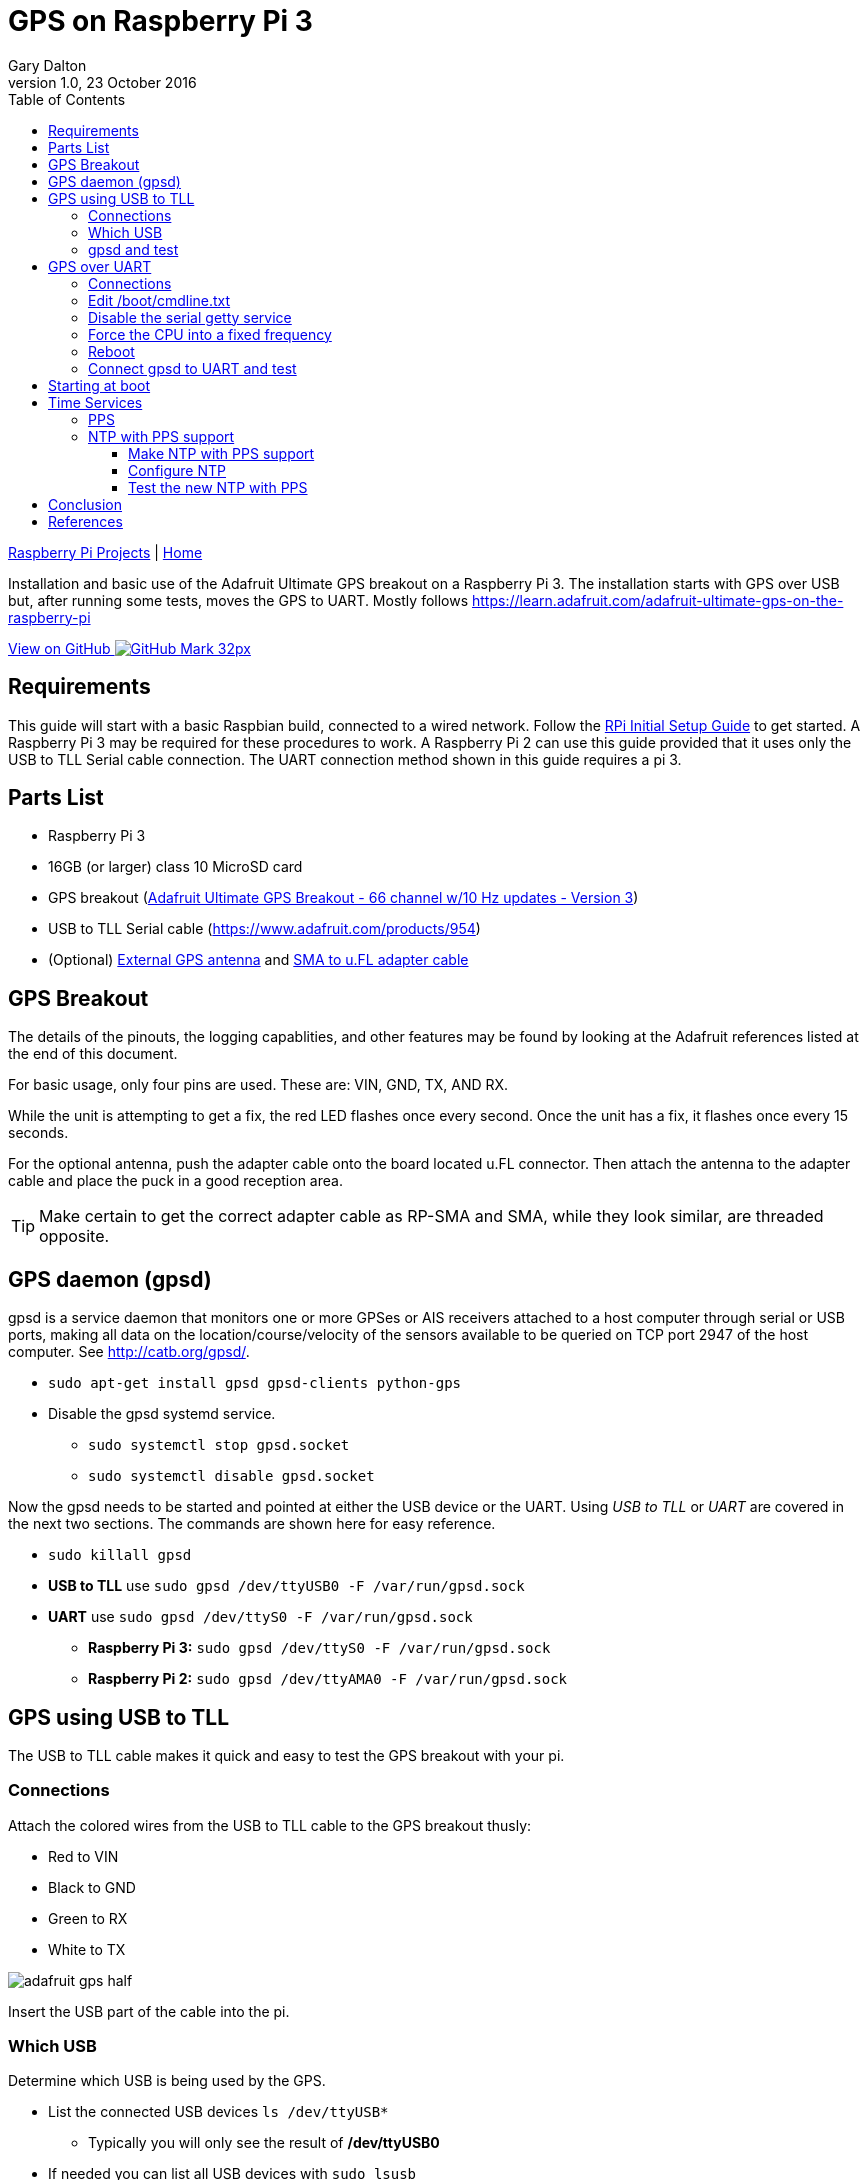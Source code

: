 = GPS on Raspberry Pi 3
:subtitle: Installing GPS on RPi3
:author: Gary Dalton
:revnumber: 1.0
:revdate: 23 October 2016
:license: Creative Commons BY-SA
:homepage: https://gary-dalton.github.io/
:githubuser: gary-dalton
:githubrepo: RaspberryPi-projects
:githubbranch: gh-pages
:description: Installation and basic use of the Adafruit Ultimate GPS breakout on a Raspberry Pi 3. The installation starts with GPS over USB but, after running some tests, moves the GPS to UART. Mostly follows https://learn.adafruit.com/adafruit-ultimate-gps-on-the-raspberry-pi
:css: stylesheets/stylesheet.css
:cli: asciidoctor -a stylesheet=github.css -a stylesdir=stylesheets rpi3_gps.adoc
:keywords: gps, uart, installation, adafruit, raspberrypi, guide, ntp, pps, time, gpsd, uart
:linkcss:
:icons: font
:toc: left
:toclevels: 4
:source-highlighter: coderay

link:index.html[Raspberry Pi Projects] | https://gary-dalton.github.io/[Home]

{description}

https://github.com/{githubuser}/{githubrepo}/tree/{githubbranch}[View on GitHub image:images/GitHub-Mark-32px.png[]]

== Requirements

This guide will start with a basic Raspbian build, connected to a wired network. Follow the link:rpi_initial_setup.html[RPi Initial Setup Guide] to get started. A Raspberry Pi 3 may be required for these procedures to work. A Raspberry Pi 2 can use this guide provided that it uses only the USB to TLL Serial cable connection. The UART connection method shown in this guide requires a pi 3.

== Parts List

* Raspberry Pi 3
* 16GB (or larger) class 10 MicroSD card
* GPS breakout (https://www.adafruit.com/product/746[Adafruit Ultimate GPS Breakout - 66 channel w/10 Hz updates - Version 3])
* USB to TLL Serial cable (https://www.adafruit.com/products/954)
* (Optional) https://www.adafruit.com/products/960[External GPS antenna] and https://www.adafruit.com/products/851[SMA to u.FL adapter cable]

== GPS Breakout

The details of the pinouts, the logging capablities, and other features may be found by looking at the Adafruit references listed at the end of this document.

For basic usage, only four pins are used. These are: VIN, GND, TX, AND RX.

While the unit is attempting to get a fix, the red LED flashes once every second. Once the unit has a fix, it flashes once every 15 seconds.

For the optional antenna, push the adapter cable onto the board located u.FL connector. Then attach the antenna to the adapter cable and place the puck in a good reception area.

TIP: Make certain to get the correct adapter cable as RP-SMA and SMA, while they look similar, are threaded opposite.

== GPS daemon (gpsd)

gpsd is a service daemon that monitors one or more GPSes or AIS receivers attached to a host computer through serial or USB ports, making all data on the location/course/velocity of the sensors available to be queried on TCP port 2947 of the host computer. See http://catb.org/gpsd/.

* `sudo apt-get install gpsd gpsd-clients python-gps`
* Disable the gpsd systemd service.
** `sudo systemctl stop gpsd.socket`
** `sudo systemctl disable gpsd.socket`

Now the gpsd needs to be started and pointed at either the USB device or the UART. Using _USB to TLL_ or _UART_ are covered in the next two sections. The commands are shown here for easy reference.

* `sudo killall gpsd`
* *USB to TLL* use `sudo gpsd /dev/ttyUSB0 -F /var/run/gpsd.sock`
* *UART* use `sudo gpsd /dev/ttyS0 -F /var/run/gpsd.sock`
** *Raspberry Pi 3:* `sudo gpsd /dev/ttyS0 -F /var/run/gpsd.sock`
** *Raspberry Pi 2:* `sudo gpsd /dev/ttyAMA0 -F /var/run/gpsd.sock`

== GPS using USB to TLL

The USB to TLL cable makes it quick and easy to test the GPS breakout with your pi.

=== Connections

Attach the colored wires from the USB to TLL cable to the GPS breakout thusly:

* Red to VIN
* Black to GND
* Green to RX
* White to TX

image:images/adafruit_gps_half.jpg[]

Insert the USB part of the cable into the pi.

=== Which USB

Determine which USB is being used by the GPS.

* List the connected USB devices `ls /dev/ttyUSB*`
** Typically you will only see the result of */dev/ttyUSB0*
* If needed you can list all USB devices with `sudo lsusb`

=== gpsd and test

Point gpsd to the USB device.

* `sudo killall gpsd`
* `sudo gpsd /dev/ttyUSB0 -F /var/run/gpsd.sock`
* Test with `cgps`

TIP: Before testing with cgps, it is good for the unit to have a location fix.


== GPS over UART

=== Connections

Connect wires from the GPS breakout to the pi, either directly or via a breadboard.

* VIN to GPIO 5V pin 04
* GND to GPIO GND pin 06
* RX to GPIO TXD0 pin 08
* TX to GPIO RXD0 pin 10

_Optional_

* FIX to GPIO 17 pin 11 (to output fix signal, same as LED)
* PPS to GPIO 27 pin 13 (to output timing PPS, for accurate clock)
* EN to GPIO 22 pin 15 (to turn off GPS)

image:images/pi_gpio_1-18.jpg[]


=== Edit /boot/cmdline.txt

* `sudo mv /boot/cmdline.txt /boot/cmdline.txt.orig`
* `sudo nano /boot/cmdline.txt` add the line:
** `dwc_otg.lpm_enable=0 console=tty1 root=/dev/mmcblk0p2 rootfstype=ext4 elevator=deadline rootwait`

=== Disable the serial getty service

IMPORTANT: The Raspberry Pi 3 uses a different tty device name than the Raspberry Pi 1 or 2. Version 3 uses ttyS0 while versions 1 and 2 use AMA0. The next few sections use the device named ttyS0; if your are not using a Pi3, then change the device name as needed.

* `sudo systemctl stop serial-getty@ttyS0.service`
* `sudo systemctl disable serial-getty@ttyS0.service`

=== Force the CPU into a fixed frequency

WARNING: Not for Raspberry Pi 1 or 2.

* `sudo nano /boot/config.txt`
** At bottom add `enable_uart=1`

=== Reboot

* Reboot, `sudo reboot now`

=== Connect gpsd to UART and test

* `sudo killall gpsd`
* *Raspberry Pi 3:* `sudo gpsd /dev/ttyS0 -F /var/run/gpsd.sock`
* *Raspberry Pi 2:* `sudo gpsd /dev/ttyAMA0 -F /var/run/gpsd.sock`
* Test with `cgps`

TIP: Before testing with cgps, it is good for the unit to have a location fix.

== Starting at boot

NOTE: For UART connection only.

* `sudo killall gpsd`
* `sudo nano /etc/default/gpsd`

----
# change the options.
START_DAEMON="true"
DEVICES="/dev/ttyS0"
GPSD_OPTIONS="-n"
# -n  : don't wait for client connects to poll GPS
#     : needed for proper time service polling
----

* `sudo systemctl enable gpsd.socket`
* `sudo systemctl start gpsd.socket`
* `sudo reboot now`
* Test with cgps

== Time Services

=== PPS

Pulse per second (PPS or 1PPS) is a signal that accurately repeats once per second. Precision clocks align a PPS signal to the UTC second and convert it to a useful time. Using PPS, the clock accuracy can be improved to about ±5 uSeconds (http://www.catb.org/gpsd/gpsd-time-service-howto.html#_1pps_quality_issues).

Raspbian has PPS support built-in but it does require some configuration.

* `sudo nano /boot/config.txt`
** Add `dtoverlay=pps-gpio,gpiopin=27`
** Choose the gpiopin that you attached the PPS to
* `sudo nano /etc/modules`
** Add `pps-gpio`
* `sudo reboot now`

Proper functioning may be checked with `ppstest`.

* `sudo apt-get install pps-tools`
* Check with `lsmod | grep pps`
* Now test with `sudo ppstest /dev/pps0`
* The output should be similar to that shown below

image:images/pps_output.png[]

=== NTP with PPS support

The version of NTP supplied with the Raspberry Pi Linux does not support PPS. This means that a version with NTP support must be compiled and installed. Do not fear to tread through this section.

==== Make NTP with PPS support

This follows closely the advice given at http://www.satsignal.eu/ntp/Raspberry-Pi-NTP.html#compile-ntp.

* Install some dependencies, `sudo apt-get install libcap-dev libssl-dev`
* Create and change to a make directory
** `mkdir ~/Downloads/ntp`
** `cd ~/Downloads/ntp`
* Download the latest tarball
** Visit http://www.ntp.org/downloads.html
** Copy the _download link_ to the production version of NTP
** Download, `wget  _download link_`
** For version 4.2.8p8, `wget http://www.eecis.udel.edu/~ntp/ntp_spool/ntp4/ntp-4.2/ntp-4.2.8p8.tar.gz`
* Untar and change directory
** `tar -xzvf ntp-4.2.8p8.tar.gz`
** `cd ntp-4.2.8p8`

Now lets make and install:

* `./configure --enable-linuxcaps`
* `make -j5`
* `sudo make install`
* `sudo service ntp stop`
* `sudo cp /usr/local/bin/ntp* /usr/bin/`
* `sudo cp /usr/local/sbin/ntp* /usr/sbin/`
* `sudo service ntp start`
* `sudo service ntp status`


==== Configure NTP

* `sudo cp /etc/ntp.conf /etc/ntp.conf.orig`
* `sudo nano /etc/ntp.conf`

----
# Add
# Server from shared memory provided by gpsd
# Not needed if you are Internet connected
server 127.127.28.0 minpoll 4 prefer
fudge  127.127.28.0 time1 0.000 refid SHM stratum 2

# Add
# PPS type 22 clock for precise seconds
server 127.127.22.0 minpoll 4 maxpoll 4
fudge 127.127.22.0  refid PPS

# Change
# pool.ntp.org maps to about 1000 low-stratum NTP servers.  Your server will
# pick a different set every time it starts up.  Please consider joining the
# pool: <http://www.pool.ntp.org/join.html>
server 0.debian.pool.ntp.org iburst
server 1.debian.pool.ntp.org iburst
server 2.debian.pool.ntp.org iburst
server 3.debian.pool.ntp.org iburst
#pool us.pool.ntp.org iburst
----

NOTE: One of the servers must be marked as prefer. Above I show the gpsd provided server but if you use a LAN or Internet server instead, one of those must be preferred.

==== Test the new NTP with PPS

* `sudo service ntp restart`
* Print list of servers used  and their status, `ntpq -p -n`
** The character in the left margin indicates the fate of this peer.
** *space* reject
** *x*  falsetick is discarded
** *.*  excess is discarded if not among the first ten peers
** *-*  outlyer is discarded as an outlyer
** *+*  candidate is a survivor for the combining algorithm
** *#*  selected is a survivor, but not among the first six peers
** ***  sys.peer is the system peer and is used for system time
** *o*  pps.peer is the system peer, however; system time is derived from PPS

Your preferred server should have an *** by it and the PPS server should have an *o*. Additionally, the reach of available servers should eventually get to 377. The offset and the jitter from the PPS source should be very low.

image:images/ntp_pps_test.png[]

== Conclusion

Your pi now has a GPS defined location and extremely accurate time. Both of these are very useful and may be used in a variety of mobile, distance, and time based applications.

== References

* https://www.raspberrypi.org/forums/viewtopic.php?p=947968#p947968
* https://learn.adafruit.com/adafruit-ultimate-gps-on-the-raspberry-pi
* https://learn.adafruit.com/adafruit-ultimate-gps
* https://cdn-learn.adafruit.com/downloads/pdf/adafruit-ultimate-gps-on-the-raspberry-pi.pdf
* http://catb.org/gpsd/
* http://www.danmandle.com/blog/getting-gpsd-to-work-with-python/
* http://www.catb.org/gpsd/gpsd-time-service-howto.html
* http://www.satsignal.eu/ntp/Raspberry-Pi-NTP.html
* http://www.ntp.org/
* http://ava.upuaut.net/?p=726
